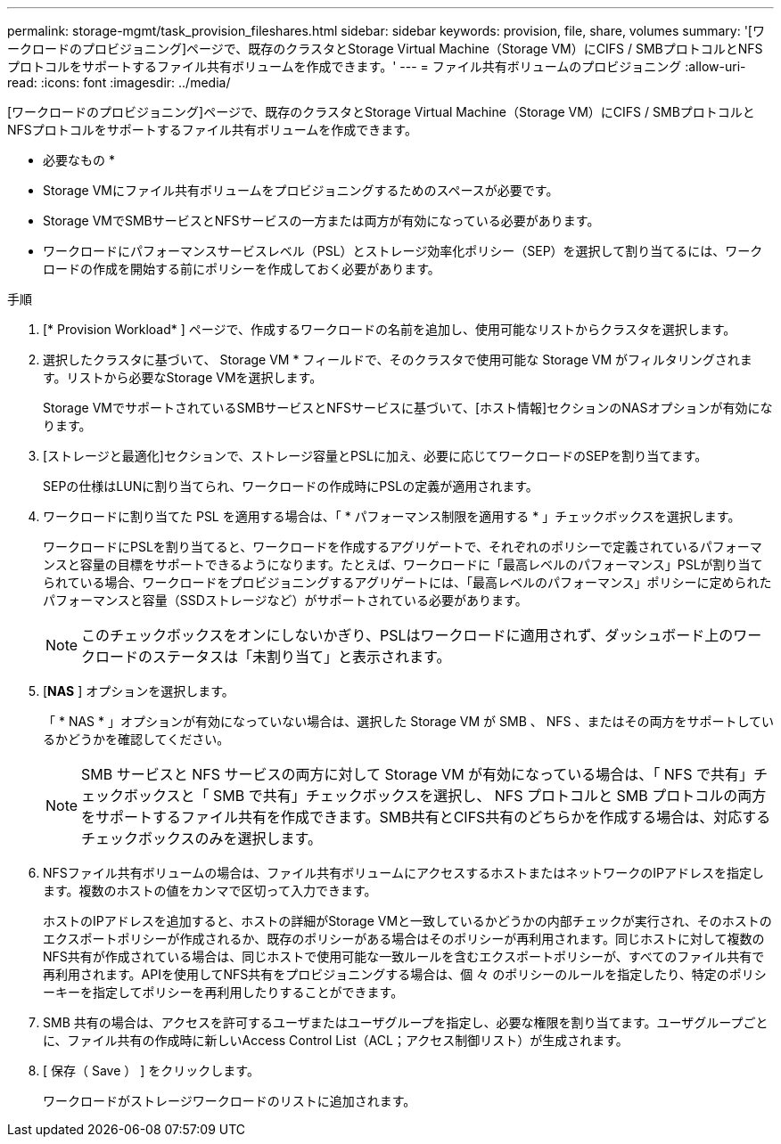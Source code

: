 ---
permalink: storage-mgmt/task_provision_fileshares.html 
sidebar: sidebar 
keywords: provision, file, share, volumes 
summary: '[ワークロードのプロビジョニング]ページで、既存のクラスタとStorage Virtual Machine（Storage VM）にCIFS / SMBプロトコルとNFSプロトコルをサポートするファイル共有ボリュームを作成できます。' 
---
= ファイル共有ボリュームのプロビジョニング
:allow-uri-read: 
:icons: font
:imagesdir: ../media/


[role="lead"]
[ワークロードのプロビジョニング]ページで、既存のクラスタとStorage Virtual Machine（Storage VM）にCIFS / SMBプロトコルとNFSプロトコルをサポートするファイル共有ボリュームを作成できます。

* 必要なもの *

* Storage VMにファイル共有ボリュームをプロビジョニングするためのスペースが必要です。
* Storage VMでSMBサービスとNFSサービスの一方または両方が有効になっている必要があります。
* ワークロードにパフォーマンスサービスレベル（PSL）とストレージ効率化ポリシー（SEP）を選択して割り当てるには、ワークロードの作成を開始する前にポリシーを作成しておく必要があります。


.手順
. [* Provision Workload* ] ページで、作成するワークロードの名前を追加し、使用可能なリストからクラスタを選択します。
. 選択したクラスタに基づいて、 Storage VM * フィールドで、そのクラスタで使用可能な Storage VM がフィルタリングされます。リストから必要なStorage VMを選択します。
+
Storage VMでサポートされているSMBサービスとNFSサービスに基づいて、[ホスト情報]セクションのNASオプションが有効になります。

. [ストレージと最適化]セクションで、ストレージ容量とPSLに加え、必要に応じてワークロードのSEPを割り当てます。
+
SEPの仕様はLUNに割り当てられ、ワークロードの作成時にPSLの定義が適用されます。

. ワークロードに割り当てた PSL を適用する場合は、「 * パフォーマンス制限を適用する * 」チェックボックスを選択します。
+
ワークロードにPSLを割り当てると、ワークロードを作成するアグリゲートで、それぞれのポリシーで定義されているパフォーマンスと容量の目標をサポートできるようになります。たとえば、ワークロードに「最高レベルのパフォーマンス」PSLが割り当てられている場合、ワークロードをプロビジョニングするアグリゲートには、「最高レベルのパフォーマンス」ポリシーに定められたパフォーマンスと容量（SSDストレージなど）がサポートされている必要があります。

+
[NOTE]
====
このチェックボックスをオンにしないかぎり、PSLはワークロードに適用されず、ダッシュボード上のワークロードのステータスは「未割り当て」と表示されます。

====
. [*NAS* ] オプションを選択します。
+
「 * NAS * 」オプションが有効になっていない場合は、選択した Storage VM が SMB 、 NFS 、またはその両方をサポートしているかどうかを確認してください。

+
[NOTE]
====
SMB サービスと NFS サービスの両方に対して Storage VM が有効になっている場合は、「 NFS で共有」チェックボックスと「 SMB で共有」チェックボックスを選択し、 NFS プロトコルと SMB プロトコルの両方をサポートするファイル共有を作成できます。SMB共有とCIFS共有のどちらかを作成する場合は、対応するチェックボックスのみを選択します。

====
. NFSファイル共有ボリュームの場合は、ファイル共有ボリュームにアクセスするホストまたはネットワークのIPアドレスを指定します。複数のホストの値をカンマで区切って入力できます。
+
ホストのIPアドレスを追加すると、ホストの詳細がStorage VMと一致しているかどうかの内部チェックが実行され、そのホストのエクスポートポリシーが作成されるか、既存のポリシーがある場合はそのポリシーが再利用されます。同じホストに対して複数のNFS共有が作成されている場合は、同じホストで使用可能な一致ルールを含むエクスポートポリシーが、すべてのファイル共有で再利用されます。APIを使用してNFS共有をプロビジョニングする場合は、個 々 のポリシーのルールを指定したり、特定のポリシーキーを指定してポリシーを再利用したりすることができます。

. SMB 共有の場合は、アクセスを許可するユーザまたはユーザグループを指定し、必要な権限を割り当てます。ユーザグループごとに、ファイル共有の作成時に新しいAccess Control List（ACL；アクセス制御リスト）が生成されます。
. [ 保存（ Save ） ] をクリックします。
+
ワークロードがストレージワークロードのリストに追加されます。


